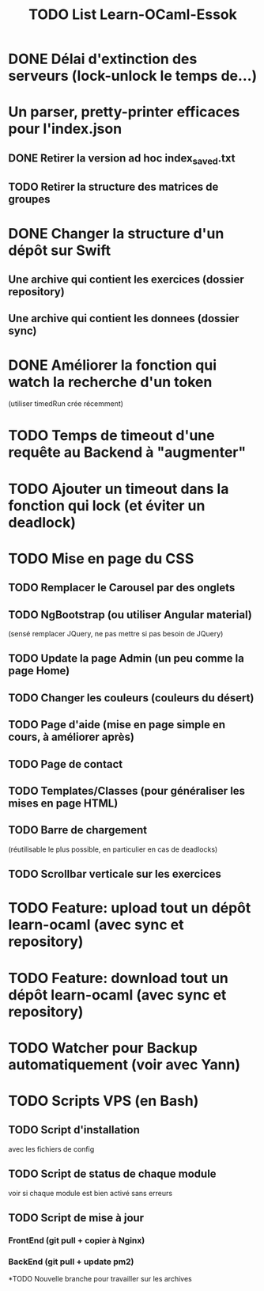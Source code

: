 #+TITLE: TODO List Learn-OCaml-Essok
* DONE Délai d'extinction des serveurs (lock-unlock le temps de...)
* Un parser, pretty-printer efficaces pour l'index.json
** DONE Retirer la version ad hoc index_saved.txt
** TODO Retirer la structure des matrices de groupes
* DONE Changer la structure d'un dépôt sur Swift
** Une archive qui contient les exercices (dossier repository)
** Une archive qui contient les donnees (dossier sync)
* DONE Améliorer la fonction qui watch la recherche d'un token
(utiliser timedRun crée récemment)
* TODO Temps de timeout d'une requête au Backend à "augmenter"
* TODO Ajouter un timeout dans la fonction qui lock (et éviter un deadlock)
* TODO Mise en page du CSS
** TODO Remplacer le Carousel par des onglets
** TODO NgBootstrap (ou utiliser Angular material)
(sensé remplacer JQuery, ne pas mettre si pas besoin de JQuery)
** TODO Update la page Admin (un peu comme la page Home)
** TODO Changer les couleurs (couleurs du désert)
** TODO Page d'aide (mise en page simple en cours, à améliorer après)
** TODO Page de contact
** TODO Templates/Classes (pour généraliser les mises en page HTML)
** TODO Barre de chargement
(réutilisable le plus possible, en particulier en cas de deadlocks)
** TODO Scrollbar verticale sur les exercices
* TODO Feature: upload tout un dépôt learn-ocaml (avec sync et repository)
* TODO Feature: download tout un dépôt learn-ocaml (avec sync et repository)
* TODO Watcher pour Backup automatiquement (voir avec Yann)
* TODO Scripts VPS (en Bash)
** TODO Script d'installation
avec les fichiers de config
** TODO Script de status de chaque module
voir si chaque module est bien activé sans erreurs
** TODO Script de mise à jour
*** FrontEnd (git pull + copier à Nginx)
*** BackEnd (git pull + update pm2)
*TODO Nouvelle branche pour travailler sur les archives

